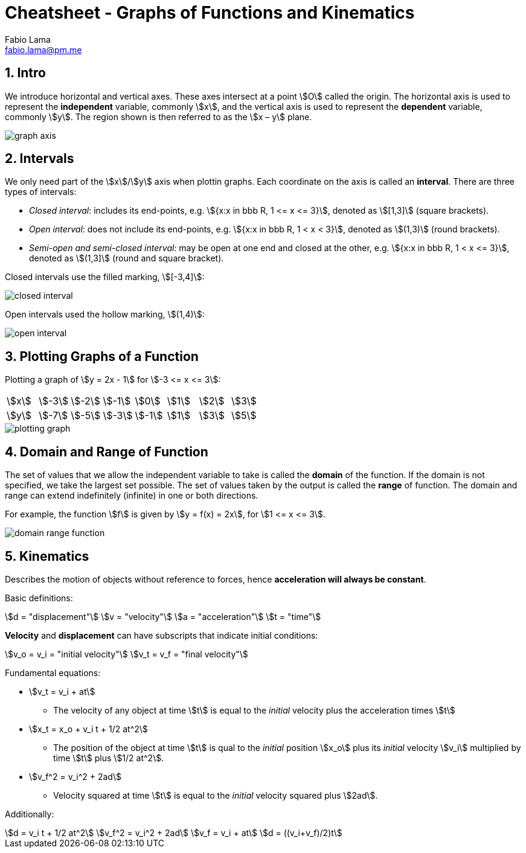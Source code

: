 = Cheatsheet - Graphs of Functions and Kinematics
Fabio Lama <fabio.lama@pm.me>
:description: Module: CM1015 Computational Mathematics, started 04. April 2022
:doctype: book
:sectnums: 4
:toclevels: 4
:stem:

== Intro

We introduce horizontal and vertical axes. These axes intersect at a point
stem:[O] called the origin. The horizontal axis is used to represent the
*independent* variable, commonly stem:[x], and the vertical axis is used to
represent the *dependent* variable, commonly stem:[y]. The region shown is then
referred to as the stem:[x – y] plane.

image::assets/graphs_functions/graph_axis.png[]

== Intervals

We only need part of the stem:[x]/stem:[y] axis when plottin graphs. Each
coordinate on the axis is called an *interval*. There are three types of
intervals:

* _Closed interval_: includes its end-points, e.g. stem:[{x:x in bbb R, 1 <= x <= 3}], denoted as stem:[[1,3\]] (square brackets).
* _Open interval_: does not include its end-points, e.g. stem:[{x:x in bbb R, 1 < x < 3}], denoted as stem:[(1,3)] (round brackets).
* _Semi-open and semi-closed interval_: may be open at one end and closed at the other, e.g. stem:[{x:x in bbb R, 1 < x <= 3}], denoted as stem:[(1,3\]] (round and square bracket).

Closed intervals use the filled marking, stem:[[-3,4\]]:

image::assets/graphs_functions/closed_interval.png[]

Open intervals used the hollow marking, stem:[(1,4)]:

image::assets/graphs_functions/open_interval.png[]

== Plotting Graphs of a Function

Plotting a graph of stem:[y = 2x - 1] for stem:[-3 <= x <= 3]:

|===
|stem:[x]|stem:[-3]|stem:[-2]|stem:[-1]|stem:[0]|stem:[1]|stem:[2]|stem:[3]
|stem:[y]|stem:[-7]|stem:[-5]|stem:[-3]|stem:[-1]|stem:[1]|stem:[3]|stem:[5]
|===

image::assets/graphs_functions/plotting_graph.png[]

== Domain and Range of Function

The set of values that we allow the independent variable to take is called the
*domain* of the function. If the domain is not specified, we take the largest
set possible. The set of values taken by the output is called the *range* of
function. The domain and range can extend indefinitely (infinite) in one or both
directions.

For example, the function stem:[f] is given by stem:[y = f(x) = 2x], for
stem:[1 <= x <= 3].

image::assets/graphs_functions/domain_range_function.png[]

== Kinematics

Describes the motion of objects without reference to forces, hence
**acceleration will always be constant**.

Basic definitions:

[stem]
++++
d = "displacement"\
v = "velocity"\
a = "acceleration"\
t = "time"
++++

**Velocity** and **displacement** can have subscripts that indicate initial
conditions:

[stem]
++++
v_o = v_i = "initial velocity"\
v_t = v_f = "final velocity"
++++

Fundamental equations:

* stem:[v_t = v_i + at]
** The velocity of any object at time stem:[t] is equal to
the _initial_ velocity plus the acceleration times stem:[t]
* stem:[x_t = x_o + v_i t + 1/2 at^2]
** The  position of the object at time stem:[t] is qual to the _initial_
position stem:[x_o] plus its _initial_ velocity stem:[v_i] multiplied by time
stem:[t] plus stem:[1/2 at^2].
* stem:[v_f^2 = v_i^2 + 2ad]
** Velocity squared at time stem:[t] is equal to the _initial_ velocity squared
plus stem:[2ad].

Additionally:

[stem]
++++
d = v_i t + 1/2 at^2\
v_f^2 = v_i^2 + 2ad\
v_f = v_i + at\
d = ((v_i+v_f)/2)t
++++
